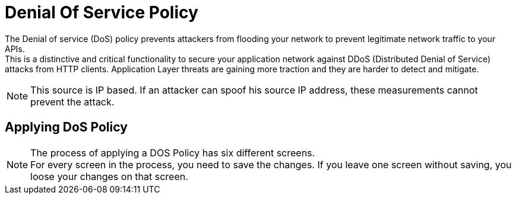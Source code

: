 = Denial Of Service Policy

The Denial of service (DoS) policy prevents attackers from flooding your network to prevent legitimate network traffic to your APIs. +
This is a distinctive and critical functionality to secure your application network against DDoS (Distributed Denial of Service) attacks from HTTP clients. Application Layer threats are  gaining more traction and they are harder to detect and mitigate.

[NOTE]
This source is IP based. If an attacker can spoof his source IP address, these measurements cannot prevent the attack.


== Applying DoS Policy

[NOTE]
The process of applying a DOS Policy has six different screens. +
For every screen in the process, you need to save the changes. If you leave one screen without saving, you loose your changes on that screen.

